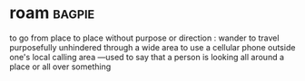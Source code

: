 * roam :bagpie:
to go from place to place without purpose or direction : wander
to travel purposefully unhindered through a wide area
to use a cellular phone outside one's local calling area
—used to say that a person is looking all around a place or all over something
